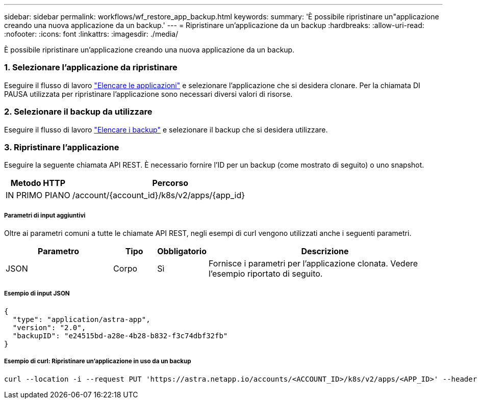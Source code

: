---
sidebar: sidebar 
permalink: workflows/wf_restore_app_backup.html 
keywords:  
summary: 'È possibile ripristinare un"applicazione creando una nuova applicazione da un backup.' 
---
= Ripristinare un'applicazione da un backup
:hardbreaks:
:allow-uri-read: 
:nofooter: 
:icons: font
:linkattrs: 
:imagesdir: ./media/


[role="lead"]
È possibile ripristinare un'applicazione creando una nuova applicazione da un backup.



=== 1. Selezionare l'applicazione da ripristinare

Eseguire il flusso di lavoro link:wf_list_man_apps.html["Elencare le applicazioni"] e selezionare l'applicazione che si desidera clonare. Per la chiamata DI PAUSA utilizzata per ripristinare l'applicazione sono necessari diversi valori di risorse.



=== 2. Selezionare il backup da utilizzare

Eseguire il flusso di lavoro link:wf_list_backups.html["Elencare i backup"] e selezionare il backup che si desidera utilizzare.



=== 3. Ripristinare l'applicazione

Eseguire la seguente chiamata API REST. È necessario fornire l'ID per un backup (come mostrato di seguito) o uno snapshot.

[cols="25,75"]
|===
| Metodo HTTP | Percorso 


| IN PRIMO PIANO | /account/{account_id}/k8s/v2/apps/{app_id} 
|===


===== Parametri di input aggiuntivi

Oltre ai parametri comuni a tutte le chiamate API REST, negli esempi di curl vengono utilizzati anche i seguenti parametri.

[cols="25,10,10,55"]
|===
| Parametro | Tipo | Obbligatorio | Descrizione 


| JSON | Corpo | Sì | Fornisce i parametri per l'applicazione clonata. Vedere l'esempio riportato di seguito. 
|===


===== Esempio di input JSON

[source, json]
----
{
  "type": "application/astra-app",
  "version": "2.0",
  "backupID": "e24515bd-a28e-4b28-b832-f3c74dbf32fb"
}
----


===== Esempio di curl: Ripristinare un'applicazione in uso da un backup

[source, curl]
----
curl --location -i --request PUT 'https://astra.netapp.io/accounts/<ACCOUNT_ID>/k8s/v2/apps/<APP_ID>' --header 'Content-Type: application/astra-app+json' --header '*/*' --header 'ForceUpdate: true' --header 'Authorization: Bearer <API_TOKEN>' --data @JSONinput
----